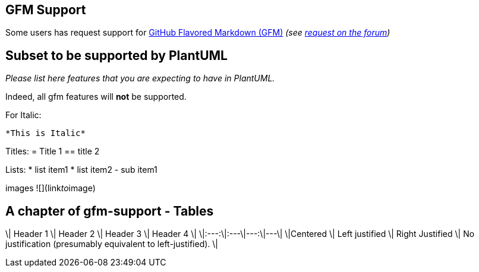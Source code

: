 == GFM Support

Some users has request support for https://github.github.com/gfm/[GitHub Flavored Markdown (GFM)] __(see https://forum.plantuml.net/11182/please-support-markdown-formatting-syntax-addition-creole[request on the forum])__


== Subset to be supported by PlantUML

__Please list here features that you are expecting to have in PlantUML.__

Indeed, all gfm features will **not** be supported.


For Italic:
----
*This is Italic*
----

Titles: 
= Title 1
== title 2

Lists:
* list item1 
* list item2
    - sub item1

images
![](link__to__image)


== A chapter of gfm-support - Tables

\| Header 1 \| Header 2 \| Header 3 \| Header 4 \|
\|:---:\|:---\|---:\|---\|
\|Centered \| Left justified \| Right Justified \| No justification (presumably equivalent to left-justified). \|


